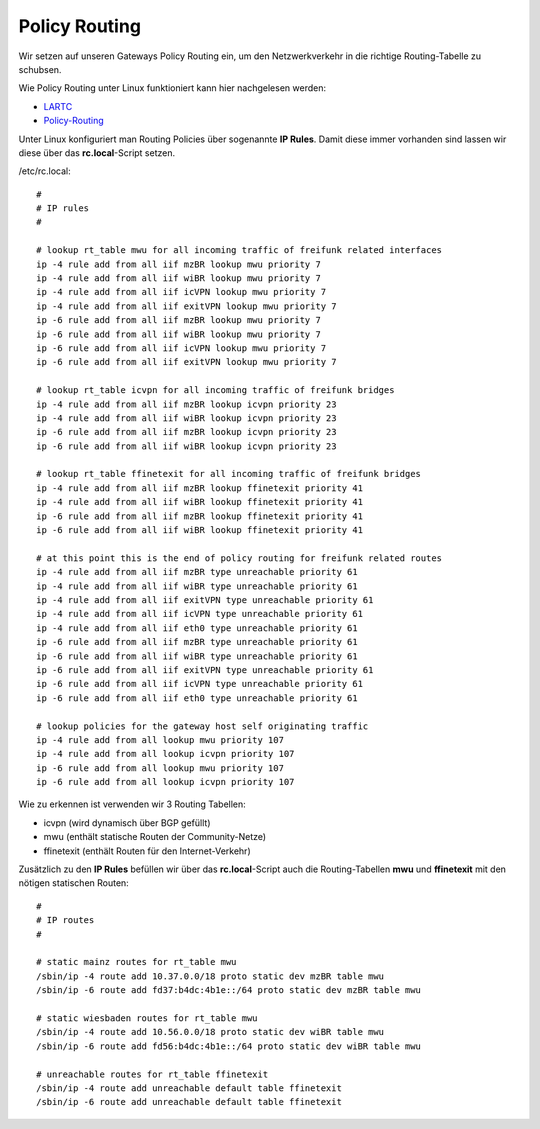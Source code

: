 .. _policyrouting:

Policy Routing
==============

Wir setzen auf unseren Gateways Policy Routing ein, um den Netzwerkverkehr in die richtige Routing-Tabelle zu schubsen.

Wie Policy Routing unter Linux funktioniert kann hier nachgelesen werden:

* `LARTC`_
* `Policy-Routing`_

Unter Linux konfiguriert man Routing Policies über sogenannte **IP Rules**. Damit diese immer vorhanden sind lassen wir diese über das **rc.local**-Script setzen.

/etc/rc.local::

    #
    # IP rules
    #

    # lookup rt_table mwu for all incoming traffic of freifunk related interfaces
    ip -4 rule add from all iif mzBR lookup mwu priority 7
    ip -4 rule add from all iif wiBR lookup mwu priority 7
    ip -4 rule add from all iif icVPN lookup mwu priority 7
    ip -4 rule add from all iif exitVPN lookup mwu priority 7
    ip -6 rule add from all iif mzBR lookup mwu priority 7
    ip -6 rule add from all iif wiBR lookup mwu priority 7
    ip -6 rule add from all iif icVPN lookup mwu priority 7
    ip -6 rule add from all iif exitVPN lookup mwu priority 7

    # lookup rt_table icvpn for all incoming traffic of freifunk bridges
    ip -4 rule add from all iif mzBR lookup icvpn priority 23
    ip -4 rule add from all iif wiBR lookup icvpn priority 23
    ip -6 rule add from all iif mzBR lookup icvpn priority 23
    ip -6 rule add from all iif wiBR lookup icvpn priority 23

    # lookup rt_table ffinetexit for all incoming traffic of freifunk bridges
    ip -4 rule add from all iif mzBR lookup ffinetexit priority 41
    ip -4 rule add from all iif wiBR lookup ffinetexit priority 41
    ip -6 rule add from all iif mzBR lookup ffinetexit priority 41
    ip -6 rule add from all iif wiBR lookup ffinetexit priority 41

    # at this point this is the end of policy routing for freifunk related routes 
    ip -4 rule add from all iif mzBR type unreachable priority 61
    ip -4 rule add from all iif wiBR type unreachable priority 61
    ip -4 rule add from all iif exitVPN type unreachable priority 61
    ip -4 rule add from all iif icVPN type unreachable priority 61
    ip -4 rule add from all iif eth0 type unreachable priority 61
    ip -6 rule add from all iif mzBR type unreachable priority 61
    ip -6 rule add from all iif wiBR type unreachable priority 61
    ip -6 rule add from all iif exitVPN type unreachable priority 61
    ip -6 rule add from all iif icVPN type unreachable priority 61
    ip -6 rule add from all iif eth0 type unreachable priority 61

    # lookup policies for the gateway host self originating traffic
    ip -4 rule add from all lookup mwu priority 107
    ip -4 rule add from all lookup icvpn priority 107
    ip -6 rule add from all lookup mwu priority 107
    ip -6 rule add from all lookup icvpn priority 107

Wie zu erkennen ist verwenden wir 3 Routing Tabellen:

* icvpn (wird dynamisch über BGP gefüllt)
* mwu (enthält statische Routen der Community-Netze)
* ffinetexit (enthält Routen für den Internet-Verkehr)

Zusätzlich zu den **IP Rules** befüllen wir über das **rc.local**-Script auch die Routing-Tabellen **mwu** und **ffinetexit** mit den nötigen statischen Routen::

    #
    # IP routes
    #

    # static mainz routes for rt_table mwu
    /sbin/ip -4 route add 10.37.0.0/18 proto static dev mzBR table mwu
    /sbin/ip -6 route add fd37:b4dc:4b1e::/64 proto static dev mzBR table mwu

    # static wiesbaden routes for rt_table mwu
    /sbin/ip -4 route add 10.56.0.0/18 proto static dev wiBR table mwu
    /sbin/ip -6 route add fd56:b4dc:4b1e::/64 proto static dev wiBR table mwu

    # unreachable routes for rt_table ffinetexit
    /sbin/ip -4 route add unreachable default table ffinetexit
    /sbin/ip -6 route add unreachable default table ffinetexit


.. _LARTC: http://lartc.org/howto/
.. _Policy-Routing: http://www.policyrouting.org/PolicyRoutingBook/ONLINE/TOC.html
